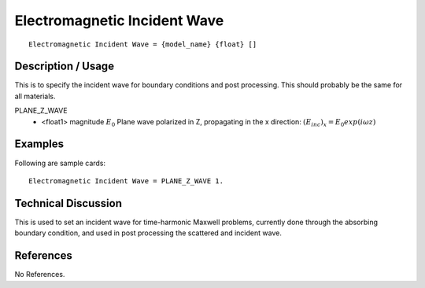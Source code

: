 *****************************
Electromagnetic Incident Wave
*****************************

::

   Electromagnetic Incident Wave = {model_name} {float} []

-----------------------
**Description / Usage**
-----------------------

This is to specify the incident wave for boundary conditions and post processing.
This should probably be the same for all materials.


PLANE_Z_WAVE
      * <float1> magnitude :math:`E_0` Plane wave polarized in Z, propagating in the x direction:
        :math:`(E_inc)_x = E_0 exp(i\omega z)`


------------
**Examples**
------------

Following are sample cards:

::

   Electromagnetic Incident Wave = PLANE_Z_WAVE 1.

-------------------------
**Technical Discussion**
-------------------------

This is used to set an incident wave for time-harmonic Maxwell problems, currently done through the absorbing boundary condition, and used in post processing the scattered and incident wave.

--------------
**References**
--------------

No References.
